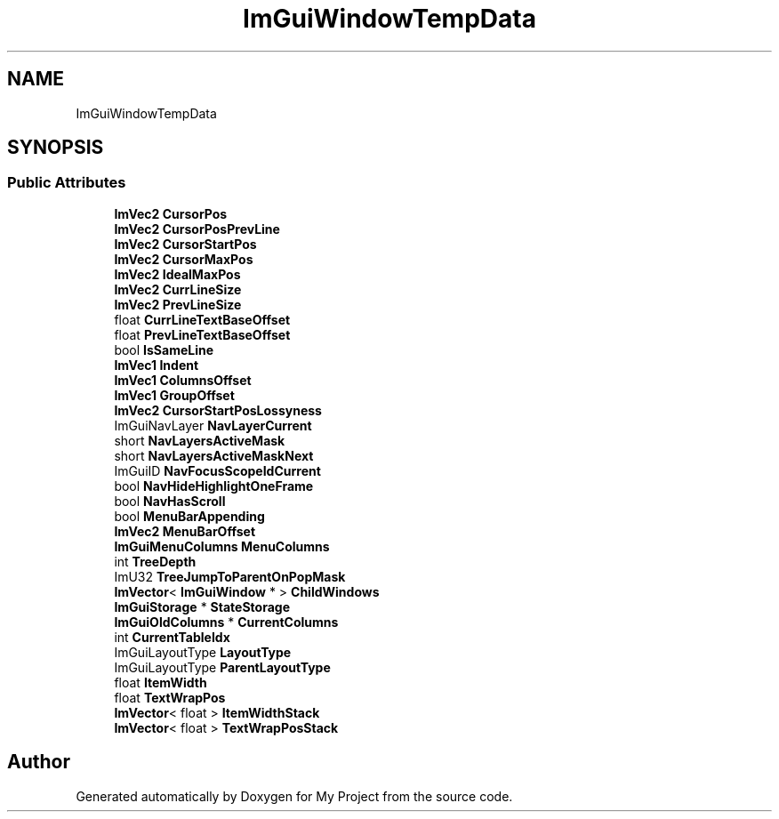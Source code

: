 .TH "ImGuiWindowTempData" 3 "Wed Feb 1 2023" "Version Version 0.0" "My Project" \" -*- nroff -*-
.ad l
.nh
.SH NAME
ImGuiWindowTempData
.SH SYNOPSIS
.br
.PP
.SS "Public Attributes"

.in +1c
.ti -1c
.RI "\fBImVec2\fP \fBCursorPos\fP"
.br
.ti -1c
.RI "\fBImVec2\fP \fBCursorPosPrevLine\fP"
.br
.ti -1c
.RI "\fBImVec2\fP \fBCursorStartPos\fP"
.br
.ti -1c
.RI "\fBImVec2\fP \fBCursorMaxPos\fP"
.br
.ti -1c
.RI "\fBImVec2\fP \fBIdealMaxPos\fP"
.br
.ti -1c
.RI "\fBImVec2\fP \fBCurrLineSize\fP"
.br
.ti -1c
.RI "\fBImVec2\fP \fBPrevLineSize\fP"
.br
.ti -1c
.RI "float \fBCurrLineTextBaseOffset\fP"
.br
.ti -1c
.RI "float \fBPrevLineTextBaseOffset\fP"
.br
.ti -1c
.RI "bool \fBIsSameLine\fP"
.br
.ti -1c
.RI "\fBImVec1\fP \fBIndent\fP"
.br
.ti -1c
.RI "\fBImVec1\fP \fBColumnsOffset\fP"
.br
.ti -1c
.RI "\fBImVec1\fP \fBGroupOffset\fP"
.br
.ti -1c
.RI "\fBImVec2\fP \fBCursorStartPosLossyness\fP"
.br
.ti -1c
.RI "ImGuiNavLayer \fBNavLayerCurrent\fP"
.br
.ti -1c
.RI "short \fBNavLayersActiveMask\fP"
.br
.ti -1c
.RI "short \fBNavLayersActiveMaskNext\fP"
.br
.ti -1c
.RI "ImGuiID \fBNavFocusScopeIdCurrent\fP"
.br
.ti -1c
.RI "bool \fBNavHideHighlightOneFrame\fP"
.br
.ti -1c
.RI "bool \fBNavHasScroll\fP"
.br
.ti -1c
.RI "bool \fBMenuBarAppending\fP"
.br
.ti -1c
.RI "\fBImVec2\fP \fBMenuBarOffset\fP"
.br
.ti -1c
.RI "\fBImGuiMenuColumns\fP \fBMenuColumns\fP"
.br
.ti -1c
.RI "int \fBTreeDepth\fP"
.br
.ti -1c
.RI "ImU32 \fBTreeJumpToParentOnPopMask\fP"
.br
.ti -1c
.RI "\fBImVector\fP< \fBImGuiWindow\fP * > \fBChildWindows\fP"
.br
.ti -1c
.RI "\fBImGuiStorage\fP * \fBStateStorage\fP"
.br
.ti -1c
.RI "\fBImGuiOldColumns\fP * \fBCurrentColumns\fP"
.br
.ti -1c
.RI "int \fBCurrentTableIdx\fP"
.br
.ti -1c
.RI "ImGuiLayoutType \fBLayoutType\fP"
.br
.ti -1c
.RI "ImGuiLayoutType \fBParentLayoutType\fP"
.br
.ti -1c
.RI "float \fBItemWidth\fP"
.br
.ti -1c
.RI "float \fBTextWrapPos\fP"
.br
.ti -1c
.RI "\fBImVector\fP< float > \fBItemWidthStack\fP"
.br
.ti -1c
.RI "\fBImVector\fP< float > \fBTextWrapPosStack\fP"
.br
.in -1c

.SH "Author"
.PP 
Generated automatically by Doxygen for My Project from the source code\&.
